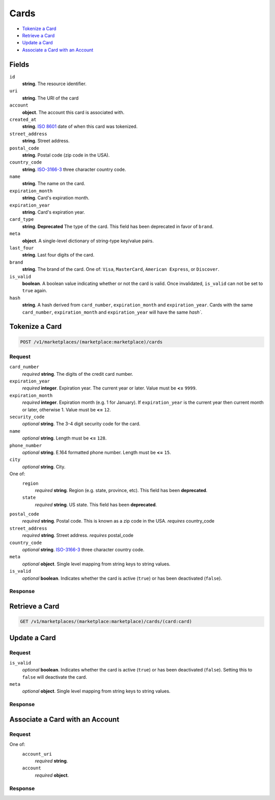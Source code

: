 Cards
=====

- `Tokenize a Card`_
- `Retrieve a Card`_
- `Update a Card`_
- `Associate a Card with an Account`_

Fields
------

``id`` 
    **string**. The resource identifier. 
 
``uri`` 
    **string**. The URI of the card  
 
``account`` 
    **object**. The account this card is associated with. 
 
``created_at`` 
    **string**. `ISO 8601 <http://www.w3.org/QA/Tips/iso-date>`_ date of when this card 
    was tokenized. 
 
``street_address`` 
    **string**. Street address. 
 
``postal_code`` 
    **string**. Postal code (zip code in the USA). 
 
``country_code`` 
    **string**. `ISO-3166-3`_ three character country code. 
 
``name`` 
    **string**. The name on the card. 
 
``expiration_month`` 
    **string**. Card's expiration month. 
 
``expiration_year`` 
    **string**. Card's expiration year. 
 
``card_type`` 
    **string**. **Deprecated** 
    The type of the card. This field has been deprecated in favor of 
    ``brand``. 
 
``meta`` 
    **object**. A single-level dictionary of string-type key/value pairs. 
 
``last_four`` 
    **string**. Last four digits of the card. 
 
``brand`` 
    **string**. The brand of the card. One of: ``Visa``, ``MasterCard``, 
    ``American Express``, or ``Discover``.  
 
``is_valid`` 
    **boolean**. A boolean value indicating whether or not the card is valid. Once 
    invalidated, ``is_valid`` can not be set to ``true`` again. 
 
``hash`` 
    **string**. A hash derived from ``card_number``, ``expiration_month`` and 
    ``expiration_year``. Cards with the same ``card_number``, 
    ``expiration_month`` and ``expiration_year`` will have the same `hash``. 
 

Tokenize a Card
---------------

.. code:: 
 
    POST /v1/marketplaces/(marketplace:marketplace)/cards 
 

Request
~~~~~~~

``card_number`` 
    *required* **string**. The digits of the credit card number. 
 
``expiration_year`` 
    *required* **integer**. Expiration year. The current year or later. Value must be **<=** ``9999``. 
 
``expiration_month`` 
    *required* **integer**. Expiration month (e.g. 1 for January). If ``expiration_year`` is the current year then current month or later, 
    otherwise 1. Value must be **<=** ``12``. 
 
``security_code`` 
    *optional* **string**. The 3-4 digit security code for the card. 
 
``name`` 
    *optional* **string**. Length must be **<=** ``128``. 
 
``phone_number`` 
    *optional* **string**. E.164 formatted phone number. Length must be **<=** ``15``. 
 
``city`` 
    *optional* **string**. City. 
 
One of:  
    ``region`` 
        *required* **string**. Region (e.g. state, province, etc). This field has been 
        **deprecated**. 
 
    ``state`` 
        *required* **string**. US state. This field has been **deprecated**. 
 
``postal_code`` 
    *required* **string**. Postal code. This is known as a zip code in the USA. 
    *requires* country_code 
 
``street_address`` 
    *required* **string**. Street address. 
    *requires* postal_code 
 
``country_code`` 
    *optional* **string**. `ISO-3166-3 
    <http://www.iso.org/iso/home/standards/country_codes.htm#2012_iso3166-3>`_ 
    three character country code. 
 
``meta`` 
    *optional* **object**. Single level mapping from string keys to string values. 
 
``is_valid`` 
    *optional* **boolean**. Indicates whether the card is active (``true``) or has been deactivated 
    (``false``). 
 

Response
~~~~~~~~
 
Retrieve a Card
---------------

.. code:: 
 
    GET /v1/marketplaces/(marketplace:marketplace)/cards/(card:card) 
 

Update a Card
-------------

Request
~~~~~~~

``is_valid`` 
    *optional* **boolean**. Indicates whether the card is active (``true``) or has been deactivated 
    (``false``). Setting this to ``false`` will deactivate the card. 
 
``meta`` 
    *optional* **object**. Single level mapping from string keys to string values. 
 

Response
~~~~~~~~

Associate a Card with an Account
--------------------------------

Request
~~~~~~~

One of:  
    ``account_uri`` 
        *required* **string**.  
 
    ``account`` 
        *required* **object**.  
 

Response
~~~~~~~~
